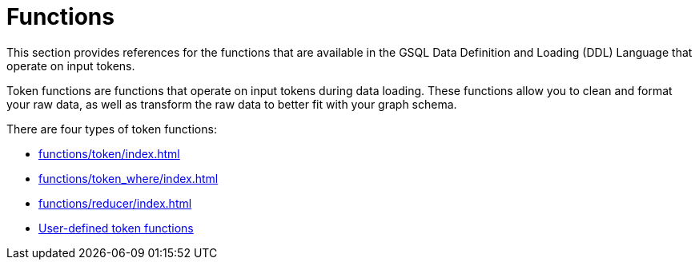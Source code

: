 = Functions
:description: Overview of functions in the data definition & loading language.

This section provides references for the functions that are available in the GSQL Data Definition and Loading (DDL) Language that operate on input tokens.

Token functions are functions that operate on input tokens during data loading.
These functions allow you to clean and format your raw data, as well as transform the raw data to better fit with your graph schema.

There are four types of token functions:

* xref:functions/token/index.adoc[]
* xref:functions/token_where/index.adoc[]
* xref:functions/reducer/index.adoc[]
* xref:add-token-function.adoc[User-defined token functions]
